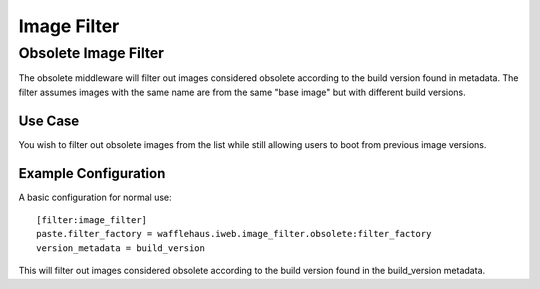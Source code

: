 ============
Image Filter
============

Obsolete Image Filter
---------------------

The obsolete middleware will filter out images considered obsolete
according to the build version found in metadata. The filter assumes
images with the same name are from the same "base image" but
with different build versions.

Use Case
~~~~~~~~

You wish to filter out obsolete images from the list while still allowing
users to boot from previous image versions.

Example Configuration
~~~~~~~~~~~~~~~~~~~~~

A basic configuration for normal use::

    [filter:image_filter]
    paste.filter_factory = wafflehaus.iweb.image_filter.obsolete:filter_factory
    version_metadata = build_version

This will filter out images considered obsolete according to the build version
found in the build_version metadata.
